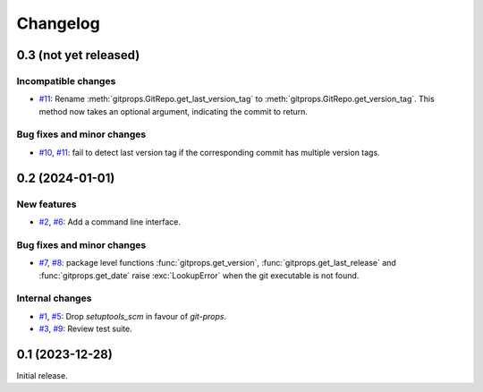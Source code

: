 Changelog
=========


0.3 (not yet released)
~~~~~~~~~~~~~~~~~~~~~~

Incompatible changes
--------------------

+ `#11`_: Rename :meth:`gitprops.GitRepo.get_last_version_tag` to
  :meth:`gitprops.GitRepo.get_version_tag`.  This method now takes an
  optional argument, indicating the commit to return.

Bug fixes and minor changes
---------------------------

+ `#10`_, `#11`_: fail to detect last version tag if the corresponding
  commit has multiple version tags.

.. _#10: https://github.com/RKrahl/git-props/issues/10
.. _#11: https://github.com/RKrahl/git-props/pull/11


0.2 (2024-01-01)
~~~~~~~~~~~~~~~~

New features
------------

+ `#2`_, `#6`_: Add a command line interface.

Bug fixes and minor changes
---------------------------

+ `#7`_, `#8`_: package level functions :func:`gitprops.get_version`,
  :func:`gitprops.get_last_release` and :func:`gitprops.get_date`
  raise :exc:`LookupError` when the git executable is not found.

Internal changes
----------------

+ `#1`_, `#5`_: Drop `setuptools_scm` in favour of `git-props`.

+ `#3`_, `#9`_: Review test suite.

.. _#1: https://github.com/RKrahl/git-props/issues/1
.. _#2: https://github.com/RKrahl/git-props/issues/2
.. _#3: https://github.com/RKrahl/git-props/issues/3
.. _#5: https://github.com/RKrahl/git-props/pull/5
.. _#6: https://github.com/RKrahl/git-props/pull/6
.. _#7: https://github.com/RKrahl/git-props/issues/7
.. _#8: https://github.com/RKrahl/git-props/pull/8
.. _#9: https://github.com/RKrahl/git-props/pull/9


0.1 (2023-12-28)
~~~~~~~~~~~~~~~~

Initial release.
